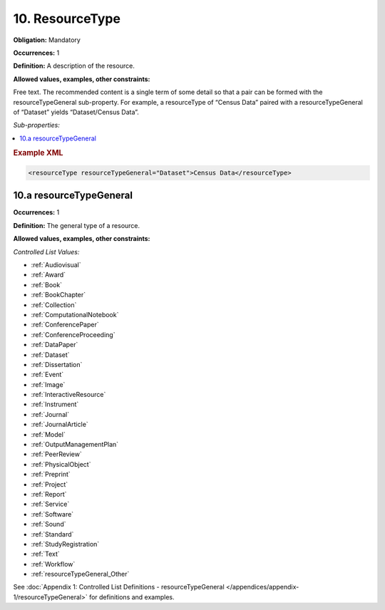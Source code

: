 .. _10:

10. ResourceType
====================

**Obligation:** Mandatory

**Occurrences:** 1

**Definition:** A description of the resource.

**Allowed values, examples, other constraints:**

Free text. The recommended content is a single term of some detail so that a pair can be formed with the resourceTypeGeneral sub-property. For example, a resourceType of “Census Data” paired with a resourceTypeGeneral of “Dataset” yields “Dataset/Census Data”.

*Sub-properties:*

.. contents:: :local:
    :backlinks: none

.. rubric:: Example XML

.. code:: xml

 <resourceType resourceTypeGeneral="Dataset">Census Data</resourceType>

.. _10.a:

10.a resourceTypeGeneral
~~~~~~~~~~~~~~~~~~~~~~~~~~~

**Occurrences:** 1

**Definition:** The general type of a resource.

**Allowed values, examples, other constraints:**

*Controlled List Values:*

* :ref:`Audiovisual`
* :ref:`Award`
* :ref:`Book`
* :ref:`BookChapter`
* :ref:`Collection`
* :ref:`ComputationalNotebook`
* :ref:`ConferencePaper`
* :ref:`ConferenceProceeding`
* :ref:`DataPaper`
* :ref:`Dataset`
* :ref:`Dissertation`
* :ref:`Event`
* :ref:`Image`
* :ref:`InteractiveResource`
* :ref:`Instrument`
* :ref:`Journal`
* :ref:`JournalArticle`
* :ref:`Model`
* :ref:`OutputManagementPlan`
* :ref:`PeerReview`
* :ref:`PhysicalObject`
* :ref:`Preprint`
* :ref:`Project`
* :ref:`Report`
* :ref:`Service`
* :ref:`Software`
* :ref:`Sound`
* :ref:`Standard`
* :ref:`StudyRegistration`
* :ref:`Text`
* :ref:`Workflow`
* :ref:`resourceTypeGeneral_Other`

See :doc:`Appendix 1: Controlled List Definitions - resourceTypeGeneral </appendices/appendix-1/resourceTypeGeneral>` for definitions and examples.
